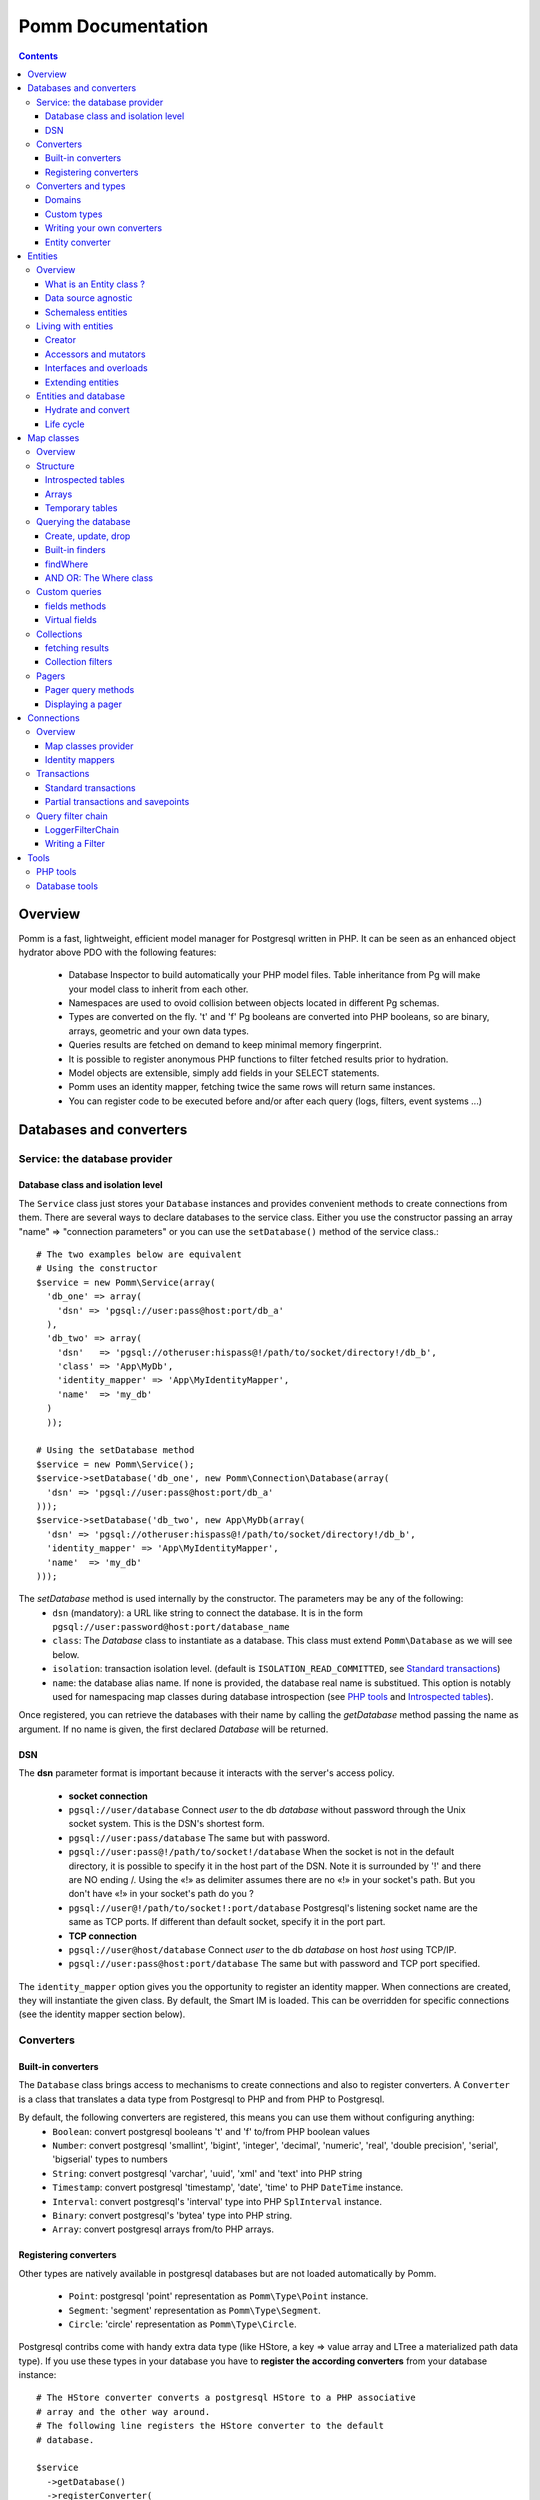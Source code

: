 ==================
Pomm Documentation
==================

.. contents::

********
Overview
********

Pomm is a fast, lightweight, efficient model manager for Postgresql written in PHP. It can be seen as an enhanced object hydrator above PDO with the following features:

 * Database Inspector to build automatically your PHP model files. Table inheritance from Pg will make your model class to inherit from each other.
 * Namespaces are used to ovoid collision between objects located in different Pg schemas.
 * Types are converted on the fly. 't' and 'f' Pg booleans are converted into PHP booleans, so are binary, arrays, geometric and your own data types.
 * Queries results are fetched on demand to keep minimal memory fingerprint.
 * It is possible to register anonymous PHP functions to filter fetched results prior to hydration.
 * Model objects are extensible, simply add fields in your SELECT statements.
 * Pomm uses an identity mapper, fetching twice the same rows will return same instances.
 * You can register code to be executed before and/or after each query (logs, filters, event systems ...)

************************
Databases and converters
************************

Service: the database provider
==============================

Database class and isolation level
-----------------------------------

The ``Service`` class just stores your ``Database`` instances and provides convenient methods to create connections from them. There are several ways to declare databases to the service class. Either you use the constructor passing an array "name" => "connection parameters" or you can use the ``setDatabase()`` method of the service class.::

    # The two examples below are equivalent
    # Using the constructor
    $service = new Pomm\Service(array(
      'db_one' => array(
        'dsn' => 'pgsql://user:pass@host:port/db_a'
      ),
      'db_two' => array(
        'dsn'   => 'pgsql://otheruser:hispass@!/path/to/socket/directory!/db_b',
        'class' => 'App\MyDb',
        'identity_mapper' => 'App\MyIdentityMapper',
        'name'  => 'my_db'
      )
      ));
    
    # Using the setDatabase method
    $service = new Pomm\Service();
    $service->setDatabase('db_one', new Pomm\Connection\Database(array(
      'dsn' => 'pgsql://user:pass@host:port/db_a'
    )));
    $service->setDatabase('db_two', new App\MyDb(array(
      'dsn' => 'pgsql://otheruser:hispass@!/path/to/socket/directory!/db_b',
      'identity_mapper' => 'App\MyIdentityMapper',
      'name'  => 'my_db'
    )));

The *setDatabase* method is used internally by the constructor. The parameters may be any of the following:
 * ``dsn`` (mandatory): a URL like string to connect the database. It is in the form ``pgsql://user:password@host:port/database_name``
 * ``class``: The *Database* class to instantiate as a database. This class must extend ``Pomm\Database`` as we will see below.
 * ``isolation``: transaction isolation level. (default is ``ISOLATION_READ_COMMITTED``, see `Standard transactions`_)
 * ``name``: the database alias name. If none is provided, the database real name is substitued. This option is notably used for namespacing map classes during database introspection (see `PHP tools`_ and `Introspected tables`_).

Once registered, you can retrieve the databases with their name by calling the *getDatabase* method passing the name as argument. If no name is given, the first declared *Database* will be returned.

DSN
---

The **dsn** parameter format is important because it interacts with the server's access policy.

 * **socket connection**
 * ``pgsql://user/database`` Connect *user* to the db *database* without password through the Unix socket system. This is the DSN's shortest form.
 * ``pgsql://user:pass/database`` The same but with password.
 * ``pgsql://user:pass@!/path/to/socket!/database`` When the socket is not in the default directory, it is possible to specify it in the host part of the DSN. Note it is surrounded by '!' and there are NO ending /. Using the «!» as delimiter assumes there are no «!» in your socket's path. But you don't have «!» in your socket's path do you ?
 * ``pgsql://user@!/path/to/socket!:port/database`` Postgresql's listening socket name are the same as TCP ports. If different than default socket, specify it in the port part.
 * **TCP connection**
 * ``pgsql://user@host/database`` Connect *user* to the db *database* on host *host* using TCP/IP.
 * ``pgsql://user:pass@host:port/database`` The same but with password and TCP port specified. 

The ``identity_mapper`` option gives you the opportunity to register an identity mapper. When connections are created, they will instantiate the given class. By default, the Smart IM is loaded. This can be overridden for specific connections (see the identity mapper section below).

Converters
==========

Built-in converters
-------------------

The ``Database`` class brings access to mechanisms to create connections and also to register converters. A ``Converter`` is a class that translates a data type from Postgresql to PHP and from PHP to Postgresql. 

By default, the following converters are registered, this means you can use them without configuring anything:
 * ``Boolean``: convert postgresql booleans 't' and 'f' to/from PHP boolean values
 * ``Number``: convert postgresql 'smallint', 'bigint', 'integer', 'decimal', 'numeric', 'real', 'double precision', 'serial', 'bigserial' types to numbers
 * ``String``: convert postgresql 'varchar', 'uuid', 'xml' and 'text' into PHP string
 * ``Timestamp``: convert postgresql 'timestamp', 'date', 'time' to PHP ``DateTime`` instance.
 * ``Interval``: convert postgresql's 'interval' type into PHP ``SplInterval`` instance. 
 * ``Binary``: convert postgresql's 'bytea' type into PHP string.
 * ``Array``: convert postgresql arrays from/to PHP arrays.

Registering converters
----------------------

Other types are natively available in postgresql databases but are not loaded automatically by Pomm.

 * ``Point``: postgresql 'point' representation as ``Pomm\Type\Point`` instance.
 * ``Segment``: 'segment' representation as ``Pomm\Type\Segment``.
 * ``Circle``: 'circle' representation as ``Pomm\Type\Circle``.

Postgresql contribs come with handy extra data type (like HStore, a key => value array and LTree a materialized path data type). If you use these types in your database you have to **register the according converters** from your database instance::

  # The HStore converter converts a postgresql HStore to a PHP associative 
  # array and the other way around.
  # The following line registers the HStore converter to the default 
  # database.
  
  $service
    ->getDatabase()
    ->registerConverter(
      'HStore', 
       new Pomm\Converter\PgHStore(), 
       array('hstore')
      );

Arguments to instanciate a ``Converter`` are the following:
 * the first argument is the converter name. It is used in the map classes to link with fields (see `Map Classes`_ below).
 * the second argument is the instance of the ``Converter``
 * the third argument is a type or a set of types for Pomm to link them with the given converter.

If your database has a lot of custom types, it is a better idea to create your own ``Database`` class.::

  class MyDatabase extends Pomm\Connection\Database
  {
    protected function initialize()
    {
      parent::initialize();
      $this->registerConverter('HStore', 
        new Pomm\Converter\Hstore(), array('hstore'));

      $this->registerConverter('Point', 
        new Pomm\Converter\Pgpoint(), array('point'));

      $this->registerConverter('Circle', 
        new Pomm\Converter\PgCircle(), array('circle'));
    }
  }

This way, converters will be automatically registered at instantiation.

Converters and types
====================
Domains
-------

In case your database uses ``DOMAIN`` types you can add them to an already registered converter. The ``registerTypeForConverter()`` method stands for that.::

    $service->getDatabase('default')
      ->registerTypeForConverter('email', 'String');
      ;

In the example above, the database contains a domain ``email`` which is a subtype of ``varchar`` so it is associated with the built-in converter ``String``.

Custom types
------------
Composite types are particularly useful to store complex set of data. In fact, with Postgresql, defining a table automatically defines the according type. Hydrating type instances with postgresql values are the work of your custom converters. Let's take an example: electrical transformers windings. A transformer winding is defined by the voltage it is supposed to have and the maximum current it can stands. A transformer have two or more windings so if we define a type WindingPower we will be able to store an array of windings in our transformer table::

  -- SQL
  CREATE TYPE winding_power AS (
      voltage numeric(4,1),
      current numeric(5,3)
  );

Tables containing a field with this type will return a tuple. A good way to manipulate that kind of data would be to create a ``WindingPower`` type class::

  <?php
  
  namespace Model\Pomm\Type;
   
  class WindingPower
  {
      public $voltage;
      public $current;
   
      public function __construct($voltage, $current)
      {
          $this->voltage = $voltage;
          $this->current = $current;
      }
   
      public getPowerMax()
      {
        return $this->voltage * $this->current;
      }
  }

Here, we can see the very good side of this method: we can implement a ``getPowerMax()`` method and make our type richer. 

Writing your own converters
---------------------------

You can write your own converters for your custom postgresql types. All they have to do is to implement the ``Pomm\Converter\ConverterInterface``. This interface makes your converter to have two methods:
 * ``fromPg($data)``: convert data from Postgesql by returning the according PHP structure. The returned value will be hydrated in your entities.
 * ``toPg($data))``: returns a string with the Postgresql representation of a PHP structure. This string will be used in the SQL queries generated by the Map files to save or update entities.

Here is the converter for the ``WindingPower`` type mentioned above::

  <?php
  
  namespace Model\Pomm\Converter;
   
  use Pomm\Converter\ConverterInterface;
  use Model\Pomm\Type\WindingPower as WindingPowerType;
   
  class WindingPower implements ConverterInterface
  {
      protected $class_name;

      public function __contruct($class_name = 'Model\\Pomm\\Type\\WindingPowerType')
      {
          $this->class_name = $class_name;
      }

      public function fromPg($data, $type = null)
      {
          $data = trim($data, "()");
          $values = preg_split('/,/', $data);
   
          return new $this->class_name($values[0], $values[1]);
      }
   
      public function toPg($data, $type = null)
      {
          return sprintf("winding_power '(%4.1f,%4.3f)'", $data->voltage, $data->current);
      }
  }

Of course you can hardcode the class to be returned by the converter but it prevents others from extending your type.

Entity converter
----------------

In Postgresql, creating a table means creating a new type with the table's fields definition. Hence, it is possible to use that data type in other tables or use them as objects in your SQL queries. Pomm proposes a special converter to do so: the ``PgEntity`` converter. Passing the table data type name and the associated entity class name will grant you with embedded entities.

::

  class MyDatabase extends Pomm\Connection\Database
  {
    protected function initialize()
    {
      parent::initialize();

      $this->registerConverter('MyEntity', 
        new Pomm\Converter\PgEntity(
          $this, 
         'Database\Schema\MyEntity'
        ), 
        array('my_entity')
      );
    }
  }

********
Entities
********

Overview
========

What is an Entity class ?
-------------------------

Entities are what programmers use in the end of the process. They are an OO implementation of the data retrieved from the database. Most of the time, these PHP classes are automatically generated by the instrospection tool (see `PHP tools`_) but you can write you own classes by hand. They just have to extends ``Pomm\Object\BaseObject`` class to know about status (see `Life cycle`_). Important things to know about entities are **they are schemaless** and **they are data source agnostic**. 

By default, entities lie in the same directory than their map classes and de facto share the same namespace but this is only convention.

::

    <?php

    namespace Database\Schema;

    use \Pomm\Object\BaseObject;
    use \Pomm\Exception\Exception;

    class MyEntity extends BaseObject
    {
    }


Data source agnostic
--------------------

Entities do not know anything about database in general. This means they do not know how to save, retrieve or update themselves (see `Map classes`_ for that). You can use ``BaseObject`` children to store data of your web services, NoSQL database etc. They use the ``hydrate()`` method to get data and accessors to read / write data from them (see `Living with entities`_ below).

Schemaless entities
-------------------

Entities do not know anything about the structure of the tables, views etc. They are just flexible typed containers for data. They use PHP magic methods to simulate getters and setters on data they own (see `Living with entities`_ below). This is very powerful because you can access entities like it is an array an benefit from method overloads.

..

    Note that means entities do not know anything about their primary key either.

Living with entities
====================

Creator
-------

There are two ways to create entities. Use the constructor or use the ``createObject()`` method from its related map class (see `Map classes`_).

::

  $entity = new Database\Schema\MyEntity();

  $entity = $database
    ->createConnection()
    ->getMapFor('Database\Schema\MyEntity')
    ->createObject();

Both these methods accept an optional array of values that would be hydrated in the entity.

Accessors and mutators
----------------------
The abstract parent ``BaseObject`` uses magic getters and setters to dynamically build the according methods. Internally, all values are stored in an array. The methods ``set()`` and ``get()`` are the interface to this array::

  $entity = new Database\Schema\MyEntity();
  $entity->has('pika'); // false
  $entity->set('pika', 'chu');
  $entity->has('pika'); // true
  $entity->get('pika'); // chu

Note that ``get()`` can take an array with multiple attributes::

  $entity->set('pika', 'chu');
  $entity->set('plop', true);

  $entity->get(array('pika', 'plop')); // returns array('pika' => 'chu', 'plop' => true);
  $entity->get($map->getPrimaryKey()); // returns the primary key if set.


``get()`` and ``set()`` are **generic accessors**. They are used internally and cannot be overloaded. But you can also use **virtual accessors**::

    $entity = new Database\Schema\MyEntity(array('pika' => 'chu'));
    $entity->getPika();      // chu

They are called virtual because they do not exist by default but ``BaseObject`` implements the ``__call()`` method to trap accessor calls using the ``get()`` and ``set()`` generic methods. Of course all these can be overloaded::

  // in the Entity class
  public function getPika()
  {
    return strtoupper($this->get('pika'));
  }
    
  // elsewhere
  $entity = new Database\Schema\MyEntity(array('pika' => 'chu'));
  $entity->getPika();     // CHU

The methods ``set()`` and ``get()`` should be used only if you want to bypass any overload that could exist.

Interfaces and overloads
------------------------
Entities implement PHP's ``ArrayAccess`` interface to use the accessors if any. This means you can have easy access to your entity's data in your templates without bypassing accessors !

::

  // in the Entity class
  public function getPika()
  {
    return strtoupper($this->get('pika'));
  }

  // elsewhere
  $entity->setPika('chu');
  $entity->getPika();     // CHU
  $entity['pika'];        // CHU
  $entity->pika;          // CHU
  
  $entity->get('pika');   // chu

Extending entities
------------------

Of course you can extend your entities providing new accessors. If by example you have an entity with a weight in grams and you would like to have an accessor that return it in ounces::

  public function getWeightInOunce()
  {
    return round($this->getWeight() * 0.0352739619, 2);
  }

In your templates, you can directly benefit from this accessor while using the entity as an array::

  // in PHP
  <?php echo $thing['weight_in_ounce'] ?>

  // with Twig
  {{ thing.weight_in_ounce }}

Entities and database
=====================

Hydrate and convert
-------------------

It may happen you need to create objects with data as array. ``Pomm`` uses this mechanism internally to hydrate the entities with database values. The ``hydrate()`` method takes an array and merge it with the entity's internal values. Be aware PHP associative arrays keys are case sensitive shile postgresql's field names are not. If you need some sort of conversion the ``convert()`` method will help. You can overload the ``convert()`` method to create a more specific conversion (if you use web services data provider by example) but you cannot overload the ``hydrate()`` method. 

Life cycle
----------

Entities also propose mechanisms to check what state are their data compared to the data source. There are 2 states which present 4 possible combinations:

**EXIST**
  The instance is fetched from the data source.
**MODIFIED**
  This instance has been modified with mutators.

So, of course, an entity can be in both states EXIST and MODIFIED or NONE of them. The ``BaseObject`` class grants you with several methoods to check this internal state: ``isNew()``, ``isModified()`` or you can directly access the ``_state`` attribute from within your class definition::

  $entity = $map->createOne();
  $entity->isNew();           // true
  $entity->isModified();      // false
  $entity->setPika('chu');
  $entity->isNew();           // true
  $entity->isModified();      // true

***********
Map classes
***********


Overview
========

Map classes are the central point of Pomm because 
 * they are a bridge between the database and your entities
 * they own the structure of the entities 
 * They act as entity providers

Every action you will perform with your entities will use a Map class. They are roughly the equivalent of Propel's *Peer* classes. Although it might look like Propel, it is important to understand unlike the normal Active Record design pattern, entities do not even know their structure and how to save themselves. You have to use their relative Map class to save them.

Map classes represent a structure in the database and provide methods to retrieve and save data with this structure. To be short, one table or view => one map class.

To create the link between your database and your entities, all Map classes **must** at the end extends ``Pomm\Object\BaseObjectMap``. This class implements methods that directly interact with the database using the PDO layer. These methods will be explained in the chapter `Querying the database`_.

The structure of the map classes can be automatically guessed from the database hence it is possible to generate the structure part of the map files from the command line (see below). If these classes can be generated, it is advisable not to modify them by hand because modifications would be lost at the next generation. This is why Map classes are split using inheritance:
 * ``BaseYourEntityMap`` which are abstract classes inheriting from ``BaseObjectMap``
 * ``YourEntityMap`` inheriting ``BaseYourEntityMap`` which itself inherits from ``Pomm\Object\BaseObjectMap``.

``BaseYourEntityMap`` can be skipped but since Pomm proposes automatic code generation, this file can be regenerated over and over without you to loose precious custom code. This is why this file owns the data structure read from the database.

Structure
=========

Introspected tables
-------------------

When Map classes are instantiated, the method ``initialize`` is triggered. This method is responsible of setting various structural elements:
 * ``object_name``: the related table name
 * ``object_class``: the related entity's fully qualified class name
 * ``field_structure``: the fields with the corresponding converter name
 * ``primary_key``: an array with simple or composite primary key

If the table is stored in a special database schema, it must appear in the ``object_name`` attribute. If you do not use schemas, postgresql will store everything in the public schema. You do not have to specify it in the ``object_name`` attribute but it will be used in the class namespace. As ``public`` is also a reserved keyword of PHP, the namespace for the public schema is ``PublicSchema``.

Let's say we have the following table ``student`` in the ``public`` schema of the database ``College``::

  +-------------+-------------------------------+
  |   Column    |            Type               |
  +=============+===============================+
  |  reference  | character(10)                 |
  +-------------+-------------------------------+
  |  first_name | character varying             |
  +-------------+-------------------------------+
  |  last_name  | character varying             |
  +-------------+-------------------------------+
  |  birthdate  | timestamp without time zone   |
  +-------------+-------------------------------+
  |  level      | smallint                      |
  +-------------+-------------------------------+
  |  exam_dates | timestamp without time zone[] |
  +-------------+-------------------------------+

The last field ``exam_dates`` is an array of timestamps (see `Arrays`_ below). The according generated structure will be::

 <?php

  namespace College\PublicSchema\Base;

  use Pomm\Object\BaseObjectMap;
  use Pomm\Exception\Exception;

  abstract class StudentMap extends BaseObjectMap
  {
      public function initialize()
      {
          $this->object_class =  'College\PublicSchema\Student';
          $this->object_name  =  'student';
  
          $this->addField('reference', 'char');
          $this->addField('first_name', 'varchar');
          $this->addField('last_name', 'varchar');
          $this->addField('birthdate', 'timestamp');
          $this->addField('level', 'smallint');
          $this->addField('exam_dates', 'timestamp[]');
  
          $this->pk_fields = array('reference');
      }
  }

All generated map classes use PHP namespace. This namespace is composed by the database name and the database schema the table is located in. If database name is not supplied to the ``Database`` constructor (see `Database class and isolation level`_), the real database name is used. If by example, the previous table were in the ``school`` database schema, the following lines would change::

 <?php

  namespace College\School\Base;
  ...
          $this->object_class =  'College\School\Student';
          $this->object_name  =  'school.student';
  
Arrays
------

Postgresql supports arrays. An array can contain several entities all from the same type. Pomm of course supports this feature using the ``[]`` notation after the converter declaration::

    $this->addField('authors', 'varchar[]');   // Array of strings
    $this->addField('locations', 'point[]');   // Array of points

The converter system handles that and the entities will be hydrated with an array of the according type depending on the given converter. Of course, all converters must be registered prior to the declaration.

Temporary tables
----------------

Sometimes, you might want to create temporary tables. A map class can create its own table, modify it and destroy it. Let's imagine we have to create a temporary tables for students and their average scores in each discipline. The following map class could do the job::

    <?php

    namespace College\School;

    use Pomm\Object\BaseObjectMap;
    use Pomm\Object\BaseObject;
    use Pomm\Query\Where;

    class AverageStudentScoreMap extends BaseObjectMap
    {
        public function initialize()
        {
          $this->object_class =  'College\School\AverageStudentScore';
          $this->object_name  =  'school.average_student_score';

          $this->addField('reference', 'varchar');
          $this->addField('maths', 'numeric');
          $this->addField('physics', 'numeric');
          ...
        }

        public function createTable()
        {
          $sql = "CREATE TEMPORARY TABLE %s (reference VARCHAR PRIMARY KEY, ...

          $this->query(sprintf($sql, $this->getTableName()), array());
        }

        public function dropTable()
        {
          $sql = "DROP TABLE %s CASCADE";

          $this->query(sprintf($sql, $this->getTableName()), array());
        }
    }

You can create methods to change the table structure, add or drop columns etc. This is what it is done by example in the converter test script.

Querying the database
=====================

Create, update, drop
--------------------

The main goal of the map classes is to provide a layer between your database and your entities. They provide you with basic tools to save, update and delete your entities trough ``saveOne()``, ``updateOne()`` and ``deleteOne()`` methods.

::
  $entity = $map->createOne(array('pika' => 'chu', 'plop' => false));

  $map->saveOne($entity);     // INSERT

  $entity->setPika('no');
  $entity->setPlop(true);

  $map->saveOne($entity);     // UPDATE

As illustrated above, the ``saveOne()`` method saves your object whatever it is an update or an insert. It is important to know that the internal state (see `Life cycle`_) of the entity is used to determine if the object exists or not and choose between the ``INSERT`` or the ``UPDATE`` statement. 
Whatever is used, the whole structure is saved every time this method is called. In case you do just update some fields you can use the ``updateOne()`` method.
Note that if the table related to this entity sets default values (like ``created_at`` field by example) they will be **automatically hydrated in the entity**.

::

  $entity->setPika('chu');
  $entity->setPlop(false);

  $map->updateOne($entity, array('pika')); // UPDATE ... set pika='...'

  $map->getPika();            // chu
  $map->getPlop();            // true

In the example above, two fields are set and only one is updated. The result of this is the second field to be **replaced with the value from the database**. 

::

  $map->deleteOne($entity);

  $entity->isNew();           // false
  $entity->isModified();        // false

The ``deleteOne()`` method is pretty straightforward. Like the other modifiers, it hydrates the object with the deleted row from the database in case you want to save it elsewhere.

Built-in finders
----------------

The first time you generate the base map classes, it will also generate the map classes and the entity classes. Using the example with student, the empty map file should look like this::

  <?php
  namespace College\School;

  use College\School\Base\StudentMap as BaseStudentMap;
  use Pomm\Exception\Exception;
  use Pomm\Query\Where;
  use College\School\Student;

  class StudentMap extends BaseStudentMap
  {
  }

This is the place you are going to create your own finder methods. As it extends ``BaseObjectMap`` via ``BaseStudentMap`` it already has some useful finders:

 * ``findAll()`` return all entities
 * ``findByPK(...)`` return a single entity
 * ``findWhere(...)`` perform a 
   ``SELECT ... FROM my.table WHERE ...``

Finders return either a ``Collection`` instance virtually containing all model instances returned by the query (see `Collections`_) or just a related model entity instance (like ``findByPK``).

findWhere
---------

The simplest way to create a finder with Pomm is to use the ``findWhere()`` method.

findWhere($where, $values, $suffix)
  return a set of entities based on the given where clause. This clause can be a string or a ``Where`` instance.

It is possible to use it directly because we are in a Map class hence Pomm knows what table and fields to use in the query.

::

  /* SELECT 
       reference, 
       first_name, 
       last_name, 
       birthdate 
     FROM 
       shool.student 
     WHERE 
         birthdate > '1980-01-01 
       AND 
         first_name ILIKE '%an%'
  */

  // don't do that !
  $students = $this->findWhere("birthdate > '1980-01-01' AND first_name ILIKE '%an%'"); 
  

Of course, this is not very useful, because the date is very likely to be a parameter. A finder ``getYoungerThan`` would be::

  public function getYoungerThan(DateTime $date)
  {
  /* SELECT 
       reference, 
       first_name, 
       last_name, 
       birthdate 
     FROM 
       shool.student 
     WHERE 
         birthdate > $date
       AND 
         first_name ILIKE '%an%'
     ORDER BY 
       birthdate DESC
     LIMIT 10
  */

    return $this->findWhere("birthdate > ? AND first_name ILIKE ?", 
        array($date->format('Y-m-d'), '%an%'), 
        'ORDER BY birthdate DESC LIMIT 10'
        );
  }

All queries are prepared, this might increase the performance but it certainly increases the security. Passing the argument using the question mark makes it automatically to be escaped by the database and ovoid SQL-injection attacks. If a suffix is passed, it is appended to the query **as is**. The suffix is intended to allow developers to specify sorting a subset parameters to the query. As the query is prepared, a multiple query injection type attack is not directly possible but be careful if you pass values sent by the customer.

AND OR: The Where class
-----------------------

Sometimes, you do not know in advance what will be the clauses of your query because it depends on variable factors. You can use the ``Where`` class to chain logical statements::

  public function getYoungerThan(DateTime $date, $needle)
  {
    $where = new Pomm\Query\Where("birthdate > ?", array($date->format('Y-m-d')));
    $where->andWhere('first_name ILIKE ?', array(sprintf('%%%s%%', $needle)));

    return $this->findWhere($where, null, 'ORDER BY birthdate DESC LIMIT 10');
  }

The ``Where`` class has two very handy methods: ``andWhere`` and ``orWhere`` which can take string or another ``Where`` instance as argument. All methods return a ``Where`` instance so it is possible to chain the calls. The example above can be rewritten this way::

  public function getYoungerThan(DateTime $date, $needle)
  {
    $where = Pomm\Query\Where::create("birthdate > ?", array($date->format('Y-m-d')))
        ->andWhere('first_name ILIKE ?', array(sprintf('%%%s%%', $needle)))

    return $this->findWhere($where, null, 'ORDER BY birthdate DESC LIMIT 10');
  }

Because the ``WHERE something IN (...)`` clause needs to declare as many '?' as given parameters, it has its own constructor::

    // SELECT all_fields FROM some_table WHERE station_id IN ( list of ids );
    
    $this->findWhere(Pomm\Query\Where::createIn("station_id", $array_of_ids))

The ``Where`` instances can be combined together with respect of the logical precedence::

    $where1 = new Pomm\Query\Where('pika = ?', array('chu'));
    $where2 = new Pomm\Query\Where('age < ?', array(18));

    $where1->orWhere($where2);
    $where1->andWhere(Pomm\Query\Where::createIn('other_id', array(1,2,3,5,7,11))); 

    echo $where1; // (pika = ? OR age < ?) AND other_id IN (?,?,?,?,?,?)

Custom queries
==============

fields methods
--------------

Although it is possible to write whole plain queries by hand in the finders, this may induce coupling between your classes and the database structure. To reduce coupling effects, the map class proposes the following methods: 

* ``getSelectFields($alias)`` return an array with the field names eventually in the form of ``alias.field_name``.
* ``getGroupByFields($alias)`` same as above.
* ``getFields`` used for both methods above.
* ``getTableName($alias)`` return the table name (property object_name see the `Structure`_ chapter) 

Overloading one of these methods will modify the behavior of all built-in finders and those which use them. 

::

  // MyDatabase\Blog\PostMap Class
  public function getBlogPostsWithCommentCount(Pomm\Query\Where $where)
  {
    $sql = <<<_
    SELECT
      %s,
      COUNT(c.id) as "comment_count"
    FROM
      %s
        LEFT JOIN %s ON
            p.id = c.p_id
    WHERE
        %s
    GROUP BY
        %s
    _;

    $select_fields = join(', ', $this->getSelectFields('p'));
    $local_table = $this->getTableName('p');
    $remote_table = $this->connection->getMapFor('MyDatabase\Blog\Comment')->getTableName('c');
    $group_fields = join(', ', $this->getGroupByFields('p'));

    $sql = sprintf($sql, $select_fields, $local_table, $remote_table, $where, $group_fields);

    return $this->query($sql, $where->getValues());
  }

The ``query()`` method is available for your custom queries. It takes 2 parameters, the SQL statement and an optional array of values to be escaped. Keep in mind, the number of values must match the '?' Occurrences in the query.

Whatever you are retrieving, Pomm will hydrate objects according to what is in structure definition of your map class. **Entities do not know about their structure** they just contain data and methods. The entity instances returned here will have this extra field "comment_count" exactly as it would be a normal field. Of course if you update this entity in the database, this field will be ignored. 

Sometimes, you want to change the fields list of an entity, by example showing the age of any student. This can be done simply by overloading the ``getSelectFields()`` method in your map class::

    public function getSelectFields($alias = null)
    {
        $fields = parent::getSelectFields($alias);
        $fields[] = sprintf('age(%sbirthday) AS age',
            is_null($alias) ? '' : $alias.'.');

        return $fields;
    }

But you can also choose not to retrieve some columns by filtering the fields (like columns containing passwords by example). Be aware that ``getSelectFields()`` changes is used in the ``SELECT`` part but does not change the ``GROUP BY``. If your queries need both to be updated in the same time, overload the ``getFields()`` method.

Virtual fields
--------------

As soon as tables have their own data type, they can be considered as plain objects and fetched as is::

    SELECT author FROM author;
    |      author       |
    +-------------------+
    | "(1,'john doe')"  |
    +-------------------+
    | "(2,'Edgar')"     |
    +-------------------+

Pomm takes advantage of this feature using *virtual fields*. You can add fields to your select queries and tie them with a registered converter. If this converter is an entity converter the Pomm model instance will be fetched directly from the query. The example below creates a relationship between the author and the post tables getting all the posts from one author in an array of Post instances::

    // YourDb\SchemaName\AuthorMap

    public function getOneWithPosts($author_name)
    {
        $remote_map = $this->connection->getMapFor('YourDb\SchemaName\Post');

        $sql = <<<_
        SELECT 
          %s,
          array_agg(post) AS posts
        FROM 
          %s 
            LEFT JOIN %s ON 
                author.id = post.author_id 
        WHERE
            author.name = ?
        GROUP BY 
          %s
        _;

        $sql = sprintf($sql, 
            join(', ', $this->getSelectFields('author')), 
            $this->getTableName('author'), 
            $remote_map->getTableName('post'),
            $this->getGroupByFields('author')
            );

        $this->addVirtualField('posts', 'schema_name.post[]');

        return $this->query($sql, array($author_name));
    }

In this example we assume the ``schema_name.post`` type has already been associated with the ``PgEntity`` converter with its map class (see `Entity converter`_). The fetched ``Author`` instances will have an extra attribute ``posts`` containing an array of ``Post`` instances (see `Arrays`_). This is a very powerful feature because you can fetch directly any entity's related objects from the database and hydrate them on the fly.

Collections
===========

fetching results
----------------

The ``query()`` method return a ``Collection`` instance that holds the PDOStatement with the results. The ``Collection`` class implements the ``Coutable`` and ``Iterator`` interfaces so you can foreach on a Collection to retrieve the results:

::

  printf("Your search returned '%d' results.", $collection->count());

  foreach($collection as $blog_post)
  {
    printf("Blog post '%s' posted on '%s' by '%s'.", 
        $blog_post['title'], 
        $blog_post['created_at']->format('Y-m-d'), 
        $blog_post['author']
        );
  }

Sometimes, you want to access a particular result in a collection knowing the result's index. It is possible using the ``has()`` and ``get()`` methods:

::

  # Get the an object from the collection at a given index 
  # or create a new one
  if index does not exist 
  $object = $collection->has($index) ?
    $collection->get($index) : 
    new Object();

Collections have other handful methods like:
 * ``isFirst()``
 * ``isLast()``
 * ``isEmpty()``
 * ``isOdd()``
 * ``isEven()``
 * ``getOddEven()``

Collection filters
------------------

Pomm's collection class can register filters. Filters are just functions that are executed after values were fetched from the database and before the object is hydrated with them. These filters take the array of fetched values as parameter. They return an array with values which are then given to the next filter and so on. After all filters are being executed, the values are then used to hydrate the object instance related the map the collection comes from. 

::

    $collection = $this->query($sql, $values);

    $collection->registerFilter(function($values) {
        $values['good_pika'] = $values['pika'] == 'chu' ? 'Good' : 'Try again';

        return $values;
        });

The code above register a filter that create an extra field in our result set. Every time a result is fetched, this anonymous function will be triggered and the resulting values will be hydrated in the entity.

Pagers
======

Pager query methods
-------------------

``BaseObjectMap`` instances provide 2 methods that will grant you with a ``Pager`` class. ``paginateQuery()`` and the handy ``paginateFindWhere()``. It adds the correct subset limitation at the end of you query. Of course, it assumes you do not specify any LIMIT nor OFFSET sql clauses in your query. 

The ``paginateFindWhere()`` method acts pretty much like the ``findWhere()`` method (see `Built-in finders`_) which it uses internally. This means the condition can be either a string or a ``Pomm\Query\Where`` instance (see `AND OR: The Where class`_)::

  $pager = $student_map
    ->paginateFindWhere('age < ? OR gender = ?', array(19, 'F'), 'ORDER BY score ASC', 25, 4);

The example below ask Pomm to retrieve the fourth page of students that match some condition with 25 results per page.

The ``paginateQuery()`` acts like the ``query()`` method but you need to provide 2 SQL queries: the one that returns results and the one that counts the total number of rows that first query would return without paging.

Displaying a pager
------------------

``Pager`` instances come with methods to display basic page informations like page count, current page, first result row etc. Here is an example of how to display a page in a twig template::

  <ul>
    {% for student in pager.getCollection() %}
      <li>{{ student }}</li>
    {% endfor %}
  </ul>
  {% if pager.getLastPage() > 1 %}
  <div class="pager"><p>
  <a href="{{ app.url_generator.generate('news') }}">First</a>
  {% if pager.isPreviousPage() %}
  <a href="{{ app.url_generator.generate('news', {'page': pager.getPage - 1}) }}">Previous</a>
  {% else %}
  Previous
  {% endif %}
  News {{ pager.getResultMin() }} to {{ pager.getResultMax() }}
  {% if pager.isNextPage() %}
  <a href="{{ app.url_generator.generate('news', {'page': pager.getPage + 1} ) }}">Next</a>
  {% else %}
  Next
  {% endif %}
  <a href="{{ app.url_generator.generate('news', {'page': pager.getLastPage} ) }}">Last</a>
  </p></div>
  {% endif %}

***********
Connections
***********

Overview
========

Map classes provider
--------------------

As soon as you have a database instance, you can create new connections. This is done by using the ``createConnection()`` method. Connections are the way to
 * Retrieve map classes instances
 * Manage transactions

The entities are stored in a particular database. This is why only connections to this base are able to give you associated map classes::

  $map = $service->getDatabase()->createConnection()
    ->getMapFor('College\School\Student'); 
  

Identity mappers
----------------

Connections are also the way to tell the map classes to use or not an ``IdentityMapper``. An indentity mapper is an index kept by the connection and shared amongst the map instances. This index ensures that if an object is retrieved twice from the database, the same ``Object`` instance will be returned. This is a very powerful (and dangerous) feature. There are two ways to declare an identity mapper to your connections:
 * in the ``Database`` parameters. All the connections created for this database will use the given ``IdentityMapper`` class.
 * when instanciating the connection through the ``createConnection()`` call. This enforces the parameter given to the ``Database`` class if any. 

 ::

  $map = $service->getDatabase()
    ->createConnection(new \Pomm\Identity\IdentityMapperSmart())
    ->getMapFor('College\School\Student');

  $student1 = $map->findByPK(array('id' => 3));
  $student2 = $map->findByPK(array('id' => 3));

  $student1->setName('plop');
  echo $student2->getName();    // plop

It is often a good idea to have an identity mapper by default, but in some cases you will want to switch it off and ensure all objects you fetch from the database do not come from the mapper. This is possible passing the ``Connection`` an instance of ``IdentityMapperNone``. It will never keep any instances. There are two other types of identity mappers:
 * ``IdentityMapperStrict`` which always return an instance if it is in the index.
 * ``IdentityMapperSmart`` which checks if the instance has not been deleted. If data are fetched from the db, it checks if the instance kept in the index has not been modified. If not, it merges the fetched values with its instance.

It is of course always possible to remove an instance from the mapper by calling the ``removeInstance()``. You can create your own identity mapper, just make sure your class implement the ``IdentityMapperInterface``. Be aware the mapper is called for each values fetched from the database so it has a real impact on performances.

**Important** The identity mappers strict and smart rely on the use of primary keys to identify records. If you use a table without primary keys, these identity mappers will **NOT** store any of these entities.

Transactions
============

Standard transactions
---------------------

By default, connections are in auto-commit mode which means every change in the database is committed on the fly. Connections offer the way to enter in a transaction mode::

  $cnx = $service->getDatabase()
    ->createConnection();
  $cnx->begin();
  try {
    # do things here
    $cnx->commit();
  } catch (Pomm\Exception\Exception $e) {
    $cnx->rollback();
  }

The transaction type is determined by ``ISOLATION LEVEL`` you set in your connection's parameters (see `Database class and isolation level`_) 

Isolation level must be one of ``Pomm\Connection\Connection::ISOLATION_READ_COMMITTED``, ``ISOLATION_READ_REPEATABLE`` or ``ISOLATION_SERIALIZABLE``. Check your Postgresql version for the available levels. Starting from pg 9.1, what was called ``SERIALIZABLE`` is called ``READ_REPEATABLE`` and ``SERIALIZABLE`` is a race for the first transaction to COMMIT. This means if the transaction fails, you may just try again until it works. Check the `postgresql documentation <http://www.postgresql.org/docs/9.1/static/transaction-iso.html>`_ about transactions for details.

Partial transactions and savepoints
-----------------------------------

Sometime, you may need to split transactions into parts and be able to perform partial rollback. Postgresql lets you use save points in your transaction::

  $cnx->begin();
  try {
    # do things here
  } catch (Pomm\Exception\Exception $e) {
    // The whole transaction is rolled back
    $cnx->rollback(); 
    exit;
  }
  $cnx->setSavepoint('A');
  try {
    # do other things
  } catch (Pomm\Exception\Exception $e) {
  // only statments after savepoint A are rolled back
    $cnx->rollback('A'); 
  }
  $cnx->commit();

Query filter chain
==================

LoggerFilterChain
-----------------
The Connection class also holds and the heart of Pomm's query system: the ``QueryFilterChain``. The filter chain is an ordered stack of filters which can be executed. As the first filter is executed it can call the following filter. The code before the next filter call will be executed before and the code placed after will be run after. 
This mechanism aims at wrapping the query system with tools like loggers or event systems. It is also possible to bypass completely the query execution as long as you return a ``PDOStatement`` instance.

::

  $database = new Pomm\Connection\Database(array('dsn' => 'pgsql://user/database'));
  $logger = new Pomm\Tools\Logger();

  $connection = $database->createConnection();
  $connection->registerFilter(new Pomm\FilterChain\LoggerFilter($logger));

  $students = $connection
    ->getMapFor('MyDb\School\Student')
    ->findWhere('age > ?', array(18), 'ORDER BY level DESC');

  $logger->getLogs() 
  /* Array( 
       "1327047962.9422" => Array(
         'sql'       => 'SELECT ... FROM school.student WHERE age > ? ORDER BY level DESC', 
         'params'    => array(18), 
         'duration'  => 0.003079,
         'results'   => 23
       ))
   */

Writing a Filter
----------------
Writing a filter is very easy, it just must implement the ``FilterInterface``.

::

  class MyFilter implements \Pomm\Filter\FilterInterface
  {
      public function execute(\Pomm\Filter\QueryFilterChain $query_filter_chain)
      {
          // Do something before the query is executed

          // Call the next filter
          // If you do not, the query will never be executed. 
          // Be sure to return a PDOStatement or throw an Exception.
          $stmt = $query_filter_chain->executeNext($query_filter_chain);

          // Do something after the query is executed
  
          return $stmt;
      }
  }

You can register as many filters as you want but keep in mind filters are executed for every single query so it may slow down dramatically your application. 

*****
Tools
*****

PHP tools
=========

Pomm comes with ``Tools`` classes to assist the user in some common tasks. The most used tool is the ``BaseMap`` classes generation from database inspection. Here is a way you can use this tool to generate all the model files based on the database structure::

  <?php

  require __DIR__.'/vendor/pomm/test/autoload.php';

  $service = new Pomm\Service(array(
      'default' => array(
          'dsn' => 'pgsql://nss_user:nss_password@localhost/nss_db'
  )));

  $scan = new Pomm\Tools\ScanSchemaTool(array(
      'dir'=> __DIR__,
      'schema' => 'transfo',
      'database' => $service->getDatabase(),
  ));

  $scan->execute();

This will parse the postgresql's schema named *transfo* to scan it for tables and views. Then it will generate automatically the *BaseMap* files with the class structure and if map files or entity files do not exist, will create them. 

Database tools
==============

Pomm comes with a handy set of SQL tools. These functions are coded with PlPgsql so need that language to be created in the database. 

is_email(varchar)
  This function returns true if the parameter is a valid email and false otherwise
is_url(varchar)
  This function returns true if the parameter is a valid url and false otherwise
transliterate(varchar)
  This function replace all accentuated characters by non accentuated Latin equivalent.
slugify(varchar)
  This returns the given string but transliterated, lowered, and all non alphanumerical characters replaced by a dash. This is useful to create meaningful urls.
cut_nicely(varchar, length)
  This function cut a string after a certain length but only on non alphanumerical characters not to cut words.
array_merge(anyelement[], anyelement[])
  Return the merge of both arrays but similar values are present only once in the result.
update_updated_at
  This is for triggers to keep the ``updated_at`` fields updated.

